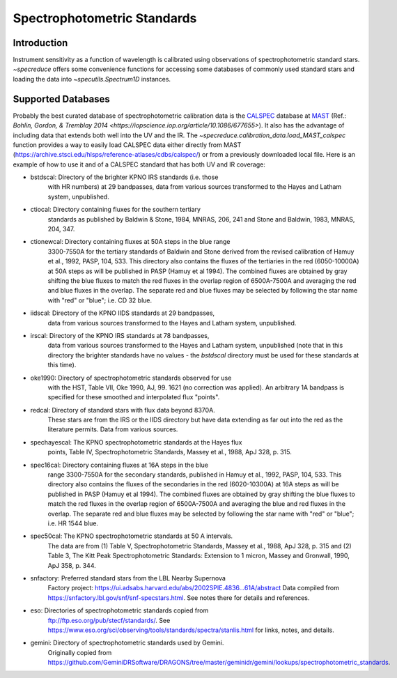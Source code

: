 .. _specphot_standards:

Spectrophotometric Standards
============================

Introduction
------------

Instrument sensitivity as a function of wavelength is calibrated using observations of
spectrophotometric standard stars. `~specreduce` offers some convenience functions for accessing
some databases of commonly used standard stars and loading the data into `~specutils.Spectrum1D`
instances.

Supported Databases
-------------------

Probably the best curated database of spectrophotometric calibration data is the
`CALSPEC <https://www.stsci.edu/hst/instrumentation/reference-data-for-calibration-and-tools/astronomical-catalogs/calspec>`_
database at `MAST <https://archive.stsci.edu/>`_ (Ref.: `Bohlin, Gordon, & Tremblay 2014 <https://iopscience.iop.org/article/10.1086/677655>`).
It also has the advantage of including data that extends both well into the UV and the IR. The `~specreduce.calibration_data.load_MAST_calspec`
function provides a way to easily load CALSPEC data either directly from MAST (https://archive.stsci.edu/hlsps/reference-atlases/cdbs/calspec/)
or from a previously downloaded local file. Here is an example of how to use it and of a CALSPEC standard that has both UV and IR coverage:

.. plot::
    :include-source:

    import matplotlib.pyplot as plt
    from specreduce.calibration_data import load_MAST_calspec

    spec = load_MAST_calspec("agk_81d266_stisnic_007.fits")

    fig, ax = plt.subplots()
    ax.step(spec.spectral_axis, spec.flux, where="mid")
    ax.set_yscale('log')
    ax.set_xlabel(f"Wavelength ({spec.spectral_axis.unit})")
    ax.set_ylabel(f"Flux ({spec.flux.unit})")
    ax.set_title("AGK+81 266")
    fig.show()


- bstdscal:     Directory of the brighter KPNO IRS standards (i.e. those
                with HR numbers) at 29 bandpasses, data from various
                sources transformed to the Hayes and Latham system,
                unpublished.
- ctiocal:      Directory containing fluxes for the southern tertiary
                standards as published by Baldwin & Stone, 1984, MNRAS,
                206, 241 and Stone and Baldwin, 1983, MNRAS, 204, 347.
- ctionewcal:   Directory containing fluxes at 50A steps in the blue range
                3300-7550A for the tertiary standards of Baldwin and
                Stone derived from the revised calibration of Hamuy et
                al., 1992, PASP, 104, 533.  This directory also contains
                the fluxes of the tertiaries in the red (6050-10000A) at
                50A steps as will be published in PASP (Hamuy et al
                1994).  The combined fluxes are obtained by gray
                shifting the blue fluxes to match the red fluxes in the
                overlap region of 6500A-7500A and averaging the red and
                blue fluxes in the overlap.  The separate red and blue
                fluxes may be selected by following the star name with
                "red" or "blue"; i.e. CD 32 blue.
- iidscal:      Directory of the KPNO IIDS standards at 29 bandpasses,
                data from various sources transformed to the Hayes and
                Latham system, unpublished.
- irscal:       Directory of the KPNO IRS standards at 78 bandpasses,
                data from various sources transformed to the Hayes and
                Latham system, unpublished (note that in this directory the
                brighter standards have no values - the `bstdscal` directory
                must be used for these standards at this time).
- oke1990:      Directory of spectrophotometric standards observed for use
                with the HST, Table VII, Oke 1990, AJ, 99. 1621 (no
                correction was applied).  An arbitrary 1A bandpass
                is specified for these smoothed and interpolated
                flux "points".
- redcal:       Directory of standard stars with flux data beyond 8370A.
                These stars are from the IRS or the IIDS directory but
                have data extending as far out into the red as the
                literature permits.  Data from various sources.
- spechayescal: The KPNO spectrophotometric standards at the Hayes flux
                points, Table IV, Spectrophotometric Standards, Massey
                et al., 1988, ApJ 328, p. 315.
- spec16cal:    Directory containing fluxes at 16A steps in the blue
                range 3300-7550A for the secondary standards, published
                in Hamuy et al., 1992, PASP, 104, 533.  This directory
                also contains the fluxes of the secondaries in the red
                (6020-10300A) at 16A steps as will be published in PASP
                (Hamuy et al 1994).  The combined fluxes are obtained by
                gray shifting the blue fluxes to match the red fluxes in
                the overlap region of 6500A-7500A and averaging the blue
                and red fluxes in the overlap. The separate red and
                blue fluxes may be selected by following the star name
                with "red" or "blue"; i.e. HR 1544 blue.
- spec50cal:    The KPNO spectrophotometric standards at 50 A intervals.
                The data are from (1) Table V, Spectrophotometric Standards,
                Massey et al., 1988, ApJ 328, p. 315 and (2) Table 3, The
                Kitt Peak Spectrophotometric Standards: Extension to 1
                micron, Massey and Gronwall, 1990, ApJ 358, p. 344.
- snfactory:    Preferred standard stars from the LBL Nearby Supernova
                Factory project:
                https://ui.adsabs.harvard.edu/abs/2002SPIE.4836...61A/abstract
                Data compiled from https://snfactory.lbl.gov/snf/snf-specstars.html.
                See notes there for details and references.
- eso:          Directories of spectrophotometric standards copied from
                ftp://ftp.eso.org/pub/stecf/standards/. See
                https://www.eso.org/sci/observing/tools/standards/spectra/stanlis.html
                for links, notes, and details.
- gemini:       Directory of spectrophotometric standards used by Gemini.
                Originally copied from
                https://github.com/GeminiDRSoftware/DRAGONS/tree/master/geminidr/gemini/lookups/spectrophotometric_standards.
